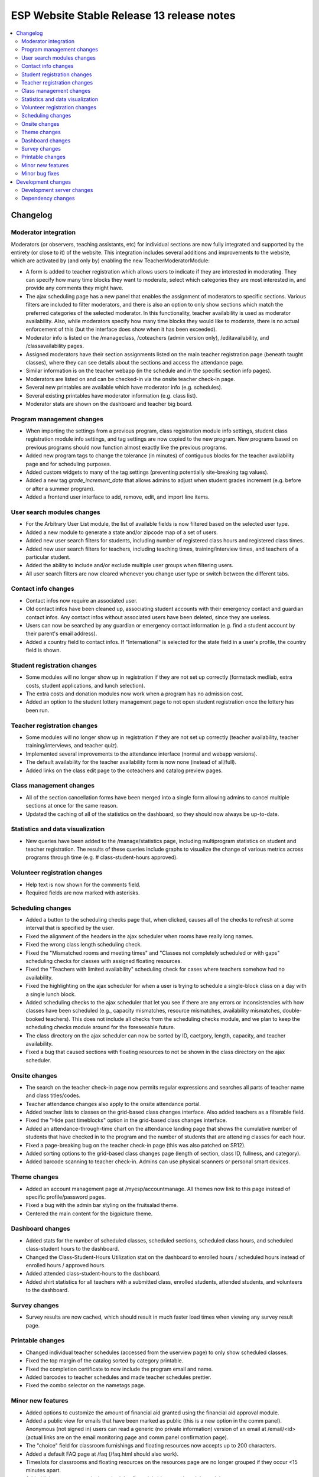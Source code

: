 ============================================
 ESP Website Stable Release 13 release notes
============================================

.. contents:: :local:

Changelog
=========

Moderator integration
~~~~~~~~~~~~~~~~~~~~~
Moderators (or observers, teaching assistants, etc) for individual sections are now fully integrated and supported by the entirety (or close to it) of the website. This integration includes several additions and improvements to the website, which are activated by (and only by) enabling the new TeacherModeratorModule:

- A form is added to teacher registration which allows users to indicate if they are interested in moderating. They can specify how many time blocks they want to moderate, select which categories they are most interested in, and provide any comments they might have.
- The ajax scheduling page has a new panel that enables the assignment of moderators to specific sections. Various filters are included to filter moderators, and there is also an option to only show sections which match the preferred categories of the selected moderator. In this functionality, teacher availability is used as moderator availability. Also, while moderators specify how many time blocks they would like to moderate, there is no actual enforcement of this (but the interface does show when it has been exceeded).
- Moderator info is listed on the /manageclass, /coteachers (admin version only), /editavailability, and /classavailability pages.
- Assigned moderators have their section assignments listed on the main teacher registration page (beneath taught classes), where they can see details about the sections and access the attendance page.
- Similar information is on the teacher webapp (in the schedule and in the specific section info pages).
- Moderators are listed on and can be checked-in via the onsite teacher check-in page.
- Several new printables are available which have moderator info (e.g. schedules).
- Several existing printables have moderator information (e.g. class list).
- Moderator stats are shown on the dashboard and teacher big board.

Program management changes
~~~~~~~~~~~~~~~~~~~~~~~~~~
- When importing the settings from a previous program, class registration module info settings, student class registration module info settings, and tag settings are now copied to the new program. New programs based on previous programs should now function almost exactly like the previous programs.
- Added new program tags to change the tolerance (in minutes) of contiguous blocks for the teacher availability page and for scheduling purposes.
- Added custom widgets to many of the tag settings (preventing potentially site-breaking tag values).
- Added a new tag `grade_increment_date` that allows admins to adjust when student grades increment (e.g. before or after a summer program).
- Added a frontend user interface to add, remove, edit, and import line items.

User search modules changes
~~~~~~~~~~~~~~~~~~~~~~~~~~~
- For the Arbitrary User List module, the list of available fields is now filtered based on the selected user type.
- Added a new module to generate a state and/or zipcode map of a set of users.
- Added new user search filters for students, including number of registered class hours and registered class times.
- Added new user search filters for teachers, including teaching times, training/interview times, and teachers of a particular student.
- Added the ability to include and/or exclude multiple user groups when filtering users.
- All user search filters are now cleared whenever you change user type or switch between the different tabs.

Contact info changes
~~~~~~~~~~~~~~~~~~~~
- Contact infos now require an associated user.
- Old contact infos have been cleaned up, associating student accounts with their emergency contact and guardian contact infos. Any contact infos without associated users have been deleted, since they are useless.
- Users can now be searched by any guardian or emergency contact information (e.g. find a student account by their parent's email address).
- Added a country field to contact infos. If "International" is selected for the state field in a user's profile, the country field is shown.

Student registration changes
~~~~~~~~~~~~~~~~~~~~~~~~~~~~
- Some modules will no longer show up in registration if they are not set up correctly (formstack medliab, extra costs, student applications, and lunch selection).
- The extra costs and donation modules now work when a program has no admission cost.
- Added an option to the student lottery management page to not open student registration once the lottery has been run.

Teacher registration changes
~~~~~~~~~~~~~~~~~~~~~~~~~~~~
- Some modules will no longer show up in registration if they are not set up correctly (teacher availability, teacher training/interviews, and teacher quiz).
- Implemented several improvements to the attendance interface (normal and webapp versions).
- The default availability for the teacher availability form is now none (instead of all/full).
- Added links on the class edit page to the coteachers and catalog preview pages.

Class management changes
~~~~~~~~~~~~~~~~~~~~~~~~
- All of the section cancellation forms have been merged into a single form allowing admins to cancel multiple sections at once for the same reason.
- Updated the caching of all of the statistics on the dashboard, so they should now always be up-to-date.

Statistics and data visualization
~~~~~~~~~~~~~~~~~~~~~~~~~~~~~~~~~
- New queries have been added to the /manage/statistics page, including multiprogram statistics on student and teacher registration. The results of these queries include graphs to visualize the change of various metrics across programs through time (e.g. # class-student-hours approved).

Volunteer registration changes
~~~~~~~~~~~~~~~~~~~~~~~~~~~~~~
- Help text is now shown for the comments field.
- Required fields are now marked with asterisks.

Scheduling changes
~~~~~~~~~~~~~~~~~~
- Added a button to the scheduling checks page that, when clicked, causes all of the checks to refresh at some interval that is specified by the user.
- Fixed the alignment of the headers in the ajax scheduler when rooms have really long names.
- Fixed the wrong class length scheduling check.
- Fixed the "Mismatched rooms and meeting times" and "Classes not completely scheduled or with gaps" scheduling checks for classes with assigned floating resources.
- Fixed the "Teachers with limited availability" scheduling check for cases where teachers somehow had no availability.
- Fixed the highlighting on the ajax scheduler for when a user is trying to schedule a single-block class on a day with a single lunch block.
- Added scheduling checks to the ajax scheduler that let you see if there are any errors or inconsistencies with how classes have been scheduled (e.g., capacity mismatches, resource mismatches, availability mismatches, double-booked teachers). This does not include all checks from the scheduling checks module, and we plan to keep the scheduling checks module around for the foreseeable future.
- The class directory on the ajax scheduler can now be sorted by ID, caetgory, length, capacity, and teacher availability.
- Fixed a bug that caused sections with floating resources to not be shown in the class directory on the ajax scheduler.

Onsite changes
~~~~~~~~~~~~~~
- The search on the teacher check-in page now permits regular expressions and searches all parts of teacher name and class titles/codes.
- Teacher attendance changes also apply to the onsite attendance portal.
- Added teacher lists to classes on the grid-based class changes interface. Also added teachers as a filterable field.
- Fixed the "Hide past timeblocks" option in the grid-based class changes interface.
- Added an attendance-through-time chart on the attendance landing page that shows the cumulative number of students that have checked in to the program and the number of students that are attending classes for each hour.
- Fixed a page-breaking bug on the teacher check-in page (this was also patched on SR12).
- Added sorting options to the grid-based class changes page (length of section, class ID, fullness, and category).
- Added barcode scanning to teacher check-in. Admins can use physical scanners or personal smart devices.

Theme changes
~~~~~~~~~~~~~
- Added an account management page at /myesp/accountmanage. All themes now link to this page instead of specific profile/password pages.
- Fixed a bug with the admin bar styling on the fruitsalad theme.
- Centered the main content for the bigpicture theme.

Dashboard changes
~~~~~~~~~~~~~~~~~
- Added stats for the number of scheduled classes, scheduled sections, scheduled class hours, and scheduled class-student hours to the dashboard.
- Changed the Class-Student-Hours Utilization stat on the dashboard to enrolled hours / scheduled hours instead of enrolled hours / approved hours.
- Added attended class-student-hours to the dashboard.
- Added shirt statistics for all teachers with a submitted class, enrolled students, attended students, and volunteers to the dashboard.

Survey changes
~~~~~~~~~~~~~~
- Survey results are now cached, which should result in much faster load times when viewing any survey result page.

Printable changes
~~~~~~~~~~~~~~~~~
- Changed individual teacher schedules (accessed from the userview page) to only show scheduled classes.
- Fixed the top margin of the catalog sorted by category printable.
- Fixed the completion certificate to now include the program email and name.
- Added barcodes to teacher schedules and made teacher schedules prettier.
- Fixed the combo selector on the nametags page.

Minor new features
~~~~~~~~~~~~~~~~~~
- Added options to customize the amount of financial aid granted using the financial aid approval module.
- Added a public view for emails that have been marked as public (this is a new option in the comm panel). Anonymous (not signed in) users can read a generic (no private information) version of an email at /email/<id> (actual links are on the email monitoring page and comm panel confirmation page).
- The "choice" field for classroom furnishings and floating resources now accepts up to 200 characters.
- Added a default FAQ page at /faq (/faq.html should also work).
- Timeslots for classrooms and floating resources on the resources page are no longer grouped if they occur <15 minutes apart.
- Added links to usernames in the scheduler, financial aid approval module, and the manage events page.

Minor bug fixes
~~~~~~~~~~~~~~~
- Fixed an error that occured when trying to access the profile form when morphed as a teacher.
- Fixed a bug on the phase zero management page that would prevent the graph from being plotted.
- Fixed a bug that had broken the credit card module.
- Fixed a bug where students that had yet to fill out a profile would cause the phase zero management page to break. If such students are in the phase zero lottery, they are now reported on the management page.
- Fixed a bug that reported an error when a class's duration was some whole number of hours.
- Fixed the "lottery preferences" count on the student big board (was previously including enrollments).
- Fixed elements that were supposed to be full width (e.g. surveys).
- Fixed the cutoff at the bottom of the manage programs page.
- Fixed pluralizations and capitalizations in the admin pages.
- Fixed an issue that had broken email "plain" redirects.
- Fixed some error pages so that theme and admin toolbar content is rendered properly.
- The subject of a comm panel email is now required, which prevents errors caused by sending comm panel emails without subjects.
- Fixed a bug on the phase zero management page when the grade cap tag was not set.
- Fixed logging errors when sending emails.
- Fixed errors that occurred when emailing users with particular symbols in their names.
- Fixed a bug affecting ranks beyond the first choice in the class lottery.

Development changes
===================

Development server changes
~~~~~~~~~~~~~~~~~~~~~~~~~~
- The development server VM has been upgraded to Ubuntu 20.04 (from Ubuntu 14.04). LU web developers will need to upgrade their local development servers by following the instructions in `vagrant.rst <https://github.com/learning-unlimited/ESP-Website/blob/main/docs/dev/vagrant.rst#upgrading-your-personal-dev-vm>`_.

Dependency changes
~~~~~~~~~~~~~~~~~~
- Upgraded Django (1.8.19 -> 1.11.29)
- Upgraded pillow (3.3.3 -> 6.2.2)
- Upgraded psycopg2 (2.6.1 -> 2.8.6)
- Upgraded numpy (1.7.1 -> 1.16.6)
- Upgraded sorttable.js (2 -> 2e3)
- Upgraded node.js (0.10.x -> 14.x LTS)
- Upgraded less (1.3.1 -> 1.7.5)
- Upgraded bootstrap (2.0.2 -> 2.3.2)
- Upgraded jQuery (1.7.2 -> 1.12.4)
- Upgraded jQuery UI (1.8.9 -> 1.12.1)
- Upgraded jqGrid (4.3.1 -> 5.5.2)
- Upgraded django-debug-toolbar (1.5 -> 1.11.1)

